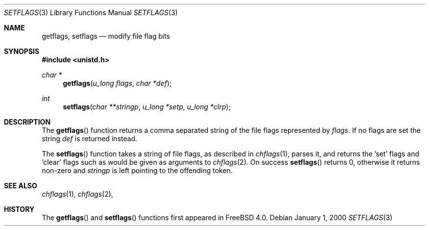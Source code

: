 .\" Copyright (c) 1989, 1991, 1993
.\"	The Regents of the University of California.  All rights reserved.
.\"
.\" Redistribution and use in source and binary forms, with or without
.\" modification, are permitted provided that the following conditions
.\" are met:
.\" 1. Redistributions of source code must retain the above copyright
.\"    notice, this list of conditions and the following disclaimer.
.\" 2. Redistributions in binary form must reproduce the above copyright
.\"    notice, this list of conditions and the following disclaimer in the
.\"    documentation and/or other materials provided with the distribution.
.\" 3. All advertising materials mentioning features or use of this software
.\"    must display the following acknowledgement:
.\"	This product includes software developed by the University of
.\"	California, Berkeley and its contributors.
.\" 4. Neither the name of the University nor the names of its contributors
.\"    may be used to endorse or promote products derived from this software
.\"    without specific prior written permission.
.\"
.\" THIS SOFTWARE IS PROVIDED BY THE REGENTS AND CONTRIBUTORS ``AS IS'' AND
.\" ANY EXPRESS OR IMPLIED WARRANTIES, INCLUDING, BUT NOT LIMITED TO, THE
.\" IMPLIED WARRANTIES OF MERCHANTABILITY AND FITNESS FOR A PARTICULAR PURPOSE
.\" ARE DISCLAIMED.  IN NO EVENT SHALL THE REGENTS OR CONTRIBUTORS BE LIABLE
.\" FOR ANY DIRECT, INDIRECT, INCIDENTAL, SPECIAL, EXEMPLARY, OR CONSEQUENTIAL
.\" DAMAGES (INCLUDING, BUT NOT LIMITED TO, PROCUREMENT OF SUBSTITUTE GOODS
.\" OR SERVICES; LOSS OF USE, DATA, OR PROFITS; OR BUSINESS INTERRUPTION)
.\" HOWEVER CAUSED AND ON ANY THEORY OF LIABILITY, WHETHER IN CONTRACT, STRICT
.\" LIABILITY, OR TORT (INCLUDING NEGLIGENCE OR OTHERWISE) ARISING IN ANY WAY
.\" OUT OF THE USE OF THIS SOFTWARE, EVEN IF ADVISED OF THE POSSIBILITY OF
.\" SUCH DAMAGE.
.\"
.\"     @(#)setmode.3	8.2 (Berkeley) 4/28/95
.\" $FreeBSD$
.\"
.Dd January 1, 2000
.Dt SETFLAGS 3
.Os
.Sh NAME
.Nm getflags ,
.Nm setflags
.Nd modify file flag bits
.Sh SYNOPSIS
.Fd #include <unistd.h>
.Ft char *
.Fn getflags "u_long flags" "char *def"
.Ft int
.Fn setflags "char **stringp" "u_long *setp" "u_long *clrp"
.Sh DESCRIPTION
The
.Fn getflags
function returns a comma separated string of the file flags represented by
.Fa flags .
If no flags are set the string
.Fa def
is returned instead.
.Pp
The
.Fn setflags
function takes a string of file flags, as described in
.Xr chflags 1 ,
parses it, and returns the 'set' flags and 'clear' flags
such as would be given as arguments to
.Xr chflags 2 .
On success
.Fn setflags
returns 0, otherwise it returns non-zero and
.Fa stringp
is left pointing to the offending token.
.Sh SEE ALSO
.Xr chflags 1 ,
.Xr chflags 2 ,
.Sh HISTORY
The
.Fn getflags
and
.Fn setflags
functions first appeared in
.Fx 4.0 .
